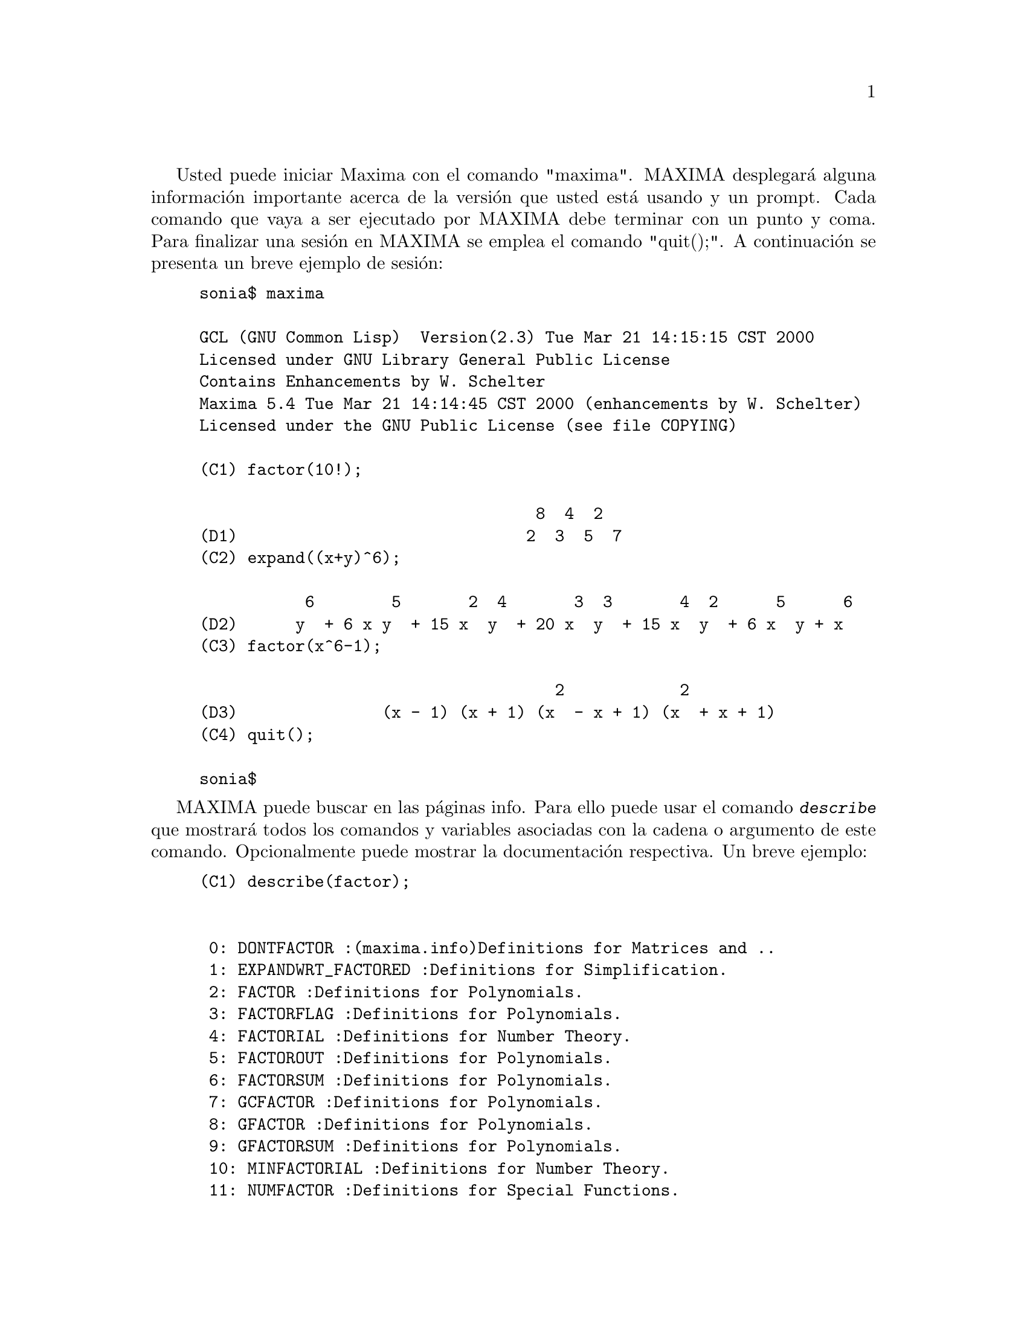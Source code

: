 @c @menu
@c @end menu

Usted puede iniciar Maxima con el comando "maxima". MAXIMA desplegar@'a alguna informaci@'on importante acerca de la versi@'on que usted est@'a usando y un prompt. Cada comando que vaya a ser ejecutado por MAXIMA debe terminar con un punto y coma. Para finalizar una sesi@'on en MAXIMA se emplea el comando "quit();". A continuaci@'on se presenta un breve ejemplo de sesi@'on:

@example
sonia$ maxima

GCL (GNU Common Lisp)  Version(2.3) Tue Mar 21 14:15:15 CST 2000
Licensed under GNU Library General Public License
Contains Enhancements by W. Schelter
Maxima 5.4 Tue Mar 21 14:14:45 CST 2000 (enhancements by W. Schelter)
Licensed under the GNU Public License (see file COPYING)

(C1) factor(10!);

                                   8  4  2
(D1)                              2  3  5  7
(C2) expand((x+y)^6);

           6        5       2  4       3  3       4  2      5      6
(D2)      y  + 6 x y  + 15 x  y  + 20 x  y  + 15 x  y  + 6 x  y + x
(C3) factor(x^6-1);

                                     2            2
(D3)               (x - 1) (x + 1) (x  - x + 1) (x  + x + 1)
(C4) quit();

sonia$
@end example

MAXIMA puede buscar en las p@'aginas info. Para ello puede usar el comando @kbd{describe} que mostrar@'a todos los comandos y variables asociadas con la cadena o argumento de este comando. Opcionalmente puede mostrar la documentaci@'on respectiva. Un breve ejemplo:

@example
(C1) describe(factor);


 0: DONTFACTOR :(maxima.info)Definitions for Matrices and ..
 1: EXPANDWRT_FACTORED :Definitions for Simplification.
 2: FACTOR :Definitions for Polynomials.
 3: FACTORFLAG :Definitions for Polynomials.
 4: FACTORIAL :Definitions for Number Theory.
 5: FACTOROUT :Definitions for Polynomials.
 6: FACTORSUM :Definitions for Polynomials.
 7: GCFACTOR :Definitions for Polynomials.
 8: GFACTOR :Definitions for Polynomials.
 9: GFACTORSUM :Definitions for Polynomials.
 10: MINFACTORIAL :Definitions for Number Theory.
 11: NUMFACTOR :Definitions for Special Functions.
 12: SAVEFACTORS :Definitions for Polynomials.
 13: SCALEFACTORS :Definitions for Miscellaneous Options.
 14: SOLVEFACTORS :Definitions for Equations.
Enter n, all, none, or multiple choices eg 1 3 : 2 8;

Info from file /d/linux/local/lib/maxima-5.4/info/maxima.info:
 - Function: FACTOR (EXP)
     factors the expression exp, containing any number of variables or
     functions, into factors irreducible over the integers.
     FACTOR(exp, p) factors exp over the field of integers with an
     element adjoined whose minimum polynomial is p.  FACTORFLAG[FALSE]
     if FALSE suppresses the factoring of integer factors of rational
     expressions.  DONTFACTOR may be set to a list of variables with
     respect to which factoring is not to occur.  (It is initially
     empty).  Factoring also will not take place with respect to any
     variables which are less important (using the variable ordering
     assumed for CRE form) than those on the DONTFACTOR list.
     SAVEFACTORS[FALSE] if TRUE causes the factors of an expression
     which is a product of factors to be saved by certain functions in
     order to speed up later factorizations of expressions containing
     some of the same factors.  BERLEFACT[TRUE] if FALSE then the
     Kronecker factoring algorithm will be used otherwise the Berlekamp
     algorithm, which is the default, will be used.  INTFACLIM[1000] is
     the largest divisor which will be tried when factoring a bignum
     integer.  If set to FALSE (this is the case when the user calls
     FACTOR explicitly), or if the integer is a fixnum (i.e.  fits in
     one machine word), complete factorization of the integer will be
     attempted.  The user's setting of INTFACLIM is used for internal
     calls to FACTOR. Thus, INTFACLIM may be reset to prevent MACSYMA
     from taking an inordinately long time factoring large integers.
     NEWFAC[FALSE] may be set to true to use the new factoring routines.
     Do EXAMPLE(FACTOR); for examples.


 - Function: GFACTOR (EXP)
     factors the polynomial exp over the Gaussian integers (i.  e.
     with SQRT(-1) = %I adjoined).  This is like FACTOR(exp,A**2+1)
     where A is %I.
          (C1)  GFACTOR(X**4-1);
          (D1)        (X - 1) (X + 1) (X + %I) (X - %I)
(D1) 				     FALSE
@end example

Para usar un resultado de forma posterior, usted puede asignar dicho resultado a una variable o referirse a @'el por medio de la etiqueta asociada (C* @'o D*). Adicionalmente  puede usar @kbd{%} para referirse al @'ultimo resultado obtenido.  

@example
(C2) u:expand((x+y)^6); 

           6        5       2  4       3  3       4  2      5      6
(D2)     y  + 6 x y  + 15 x  y  + 20 x  y  + 15 x  y  + 6 x  y + x
(C3) diff(u,x);

                5         4       2  3       3  2       4        5
(D3)        6 y  + 30 x y  + 60 x  y  + 60 x  y  + 30 x  y + 6 x
(C4) factor(d3);

                                           5
(D4)                             6 (y + x)
@end example

MAXIMA manipula sin ning@'un problema n@'umeros complejos y constantes num@'ericas: 

@example
(C6) cos(%pi);

(D6)                                  - 1

(C7) %e^(%i*%pi);

(D7)                                  - 1
@end example


MAXIMA puede hacer derivadas  e integrales:

@example
(C8) u:expand((x+y)^6);

           6        5       2  4       3  3       4  2      5      6
(D8)     y  + 6 x y  + 15 x  y  + 20 x  y  + 15 x  y  + 6 x  y + x
(C9) diff(%,x);

                5         4       2  3       3  2       4        5
(D9)        6 y  + 30 x y  + 60 x  y  + 60 x  y  + 30 x  y + 6 x
(C10) integrate(1/(1+x^3),x);

                                         2 x - 1
                       2            ATAN(-------)
                  LOG(x  - x + 1)        SQRT(3)    LOG(x + 1)
(D10)           - --------------- + ------------- + ----------
                         6             SQRT(3)          3
@end example

MAXIMA puede resolver sistemas de ecuaciones lineales y c@'ubicas:


@example
(C11) linsolve( [ 3*x + 4*y = 7, 2*x + a*y = 13], [x,y]);

                               7 a - 52        25
(D11)                     [x = --------, y = -------]
                               3 a - 8       3 a - 8
(C12) solve( x^3 - 3*x^2 + 5*x = 15, x);

(D12)              [x = - SQRT(5) %I, x = SQRT(5) %I, x = 3]
@end example

MAXIMA puede resolver conjuntos de ecuaciones no lineales.Tenga en cuenta que s@'{i} usted no desea que el resultado sea impreso, puede finalizar el comando con @kbd{$} en vez de @kbd{;}.  

@example
(C13) eq1: x^2 + 3*x*y + y^2 = 0$

(C14) eq2: 3*x + y = 1$

(C15) solve([eq1, eq2]);

              3 SQRT(5) + 7      SQRT(5) + 3
(D15) [[y = - -------------, x = -----------],
                    2                 2

                                    3 SQRT(5) - 7        SQRT(5) - 3
                               [y = -------------, x = - -----------]]
                                          2                   2
@end example

Bajo un sistema X window, (es decir que poseea interfaz gr@'afica), MAXIMA puede generar gr@'aficas  de una o m@'as funciones:

@example
(C13) plot2d(sin(x)/x,[x,-20,20]);


(YMIN -3.0 YMAX 3.0 0.29999999999999999) 
(D13)                                  0
(C14) plot2d([atan(x), erf(x), tanh(x)], [x,-5,5]);


(YMIN -3.0 YMAX 3.0 0.29999999999999999) 
(YMIN -3.0 YMAX 3.0 0.29999999999999999) 
(YMIN -3.0 YMAX 3.0 0.29999999999999999) 
(D14)                                  0
(C15) plot3d(sin(sqrt(x^2+y^2))/sqrt(x^2+y^2),[x,-12,12],[y,-12,12]);

(D15)                                  0
@end example

Moviendo el cursor hacia la esquina superior izquierda de la ventana que contiene la gr@'afica, se generar@'a un men@'u que, entre otras cosas, permitir@'a exportar la gr@'afica a formato Postscript. (Por defecto el archivo es puesto en tu directorio de usuario). Tambi@'en existe la posibilidad de rotar con el puntero del rat@'on una gr@'afica en tres dimensiones. 

@c Traducido por: Juan Pablo Romero Bernal
@c Revisado por	: Juan Pablo Romero Bernal
@c correo-e	: jpromerobx@linuxmail.org
@c Grupo Linux Universidad Distrital
@c http://glud.udistrital.edu.co
@c Proyecto GLUD-CLog
@c http://glud.udistrital.edu.co/clog
@c Bogota - Colombia
